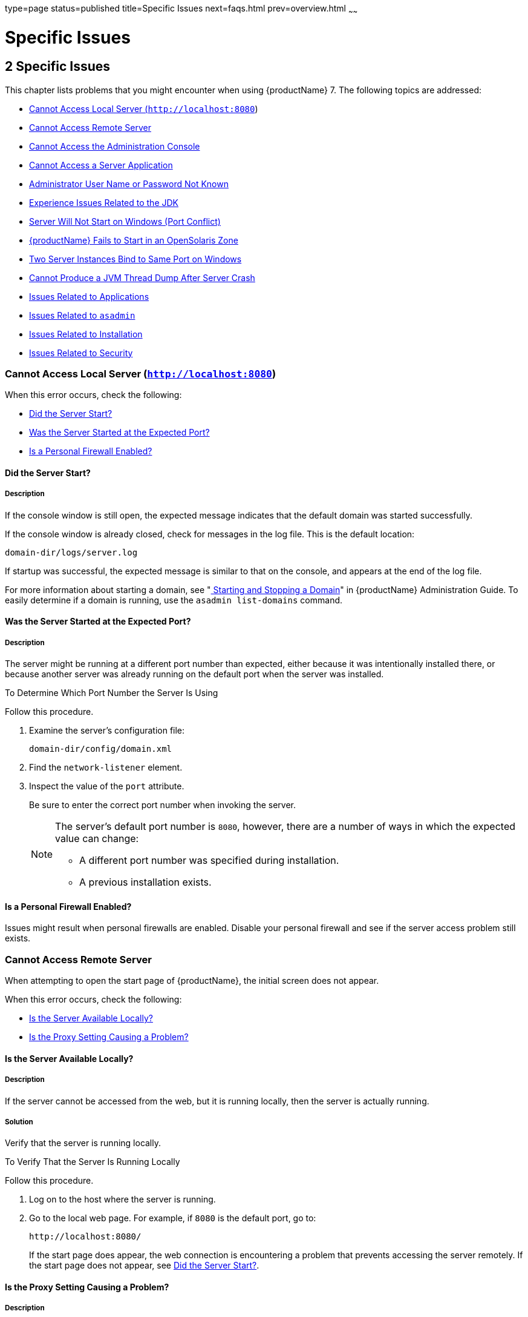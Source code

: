 type=page
status=published
title=Specific Issues
next=faqs.html
prev=overview.html
~~~~~~

= Specific Issues

[[specific-issues]]
== 2 Specific Issues

This chapter lists problems that you might encounter when using {productName} 7. The following topics are addressed:

* xref:#cannot-access-local-server-httplocalhost8080[Cannot Access Local Server (`http://localhost:8080`)]
* xref:#cannot-access-remote-server[Cannot Access Remote Server]
* xref:#cannot-access-the-administration-console[Cannot Access the Administration Console]
* xref:#cannot-access-a-server-application[Cannot Access a Server Application]
* xref:#administrator-user-name-or-password-not-known[Administrator User Name or Password Not Known]
* xref:#experience-issues-related-to-the-jdk[Experience Issues Related to the JDK]
* xref:#server-will-not-start-on-windows-port-conflict[Server Will Not Start on Windows (Port Conflict)]
* xref:#glassfish-server-fails-to-start-in-an-opensolaris-zone[{productName} Fails to Start in an OpenSolaris Zone]
* xref:#two-server-instances-bind-to-same-port-on-windows[Two Server Instances Bind to Same Port on Windows]
* xref:#cannot-produce-a-jvm-thread-dump-after-server-crash[Cannot Produce a JVM Thread Dump After Server Crash]
* xref:#issues-related-to-applications[Issues Related to Applications]
* xref:#issues-related-to-asadmin[Issues Related to `asadmin`]
* xref:#issues-related-to-installation[Issues Related to Installation]
* xref:#issues-related-to-security[Issues Related to Security]

[[cannot-access-local-server-httplocalhost8080]]

=== Cannot Access Local Server (`http://localhost:8080`)

When this error occurs, check the following:

* xref:#did-the-server-start[Did the Server Start?]
* xref:#was-the-server-started-at-the-expected-port[Was the Server Started at the Expected Port?]
* xref:#is-a-personal-firewall-enabled[Is a Personal Firewall Enabled?]

[[did-the-server-start]]

==== Did the Server Start?

[[description]]

===== Description

If the console window is still open, the expected message indicates that
the default domain was started successfully.

If the console window is already closed, check for messages in the log
file. This is the default location:

[source]
----
domain-dir/logs/server.log
----

If startup was successful, the expected message is similar to that on
the console, and appears at the end of the log file.

For more information about starting a domain, see
"xref:administration-guide.adoc#starting-and-stopping-a-domain[
Starting and Stopping a Domain]"
in {productName} Administration Guide.
To easily determine if a domain is running, use the `asadmin list-domains` command.

[[was-the-server-started-at-the-expected-port]]

==== Was the Server Started at the Expected Port?

[[description-1]]

===== Description

The server might be running at a different port number than expected,
either because it was intentionally installed there, or because another
server was already running on the default port when the server was
installed.

[[to-determine-which-port-number-the-server-is-using]]

To Determine Which Port Number the Server Is Using

Follow this procedure.

1. Examine the server's configuration file:
+
[source]
----
domain-dir/config/domain.xml
----
2. Find the `network-listener` element.
3. Inspect the value of the `port` attribute.
+
Be sure to enter the correct port number when invoking the server.
+
[NOTE]
====
The server's default port number is `8080`, however, there are a number
of ways in which the expected value can change:

* A different port number was specified during installation.
* A previous installation exists.
====


[[is-a-personal-firewall-enabled]]

==== Is a Personal Firewall Enabled?

Issues might result when personal firewalls are enabled. Disable your
personal firewall and see if the server access problem still exists.

[[cannot-access-remote-server]]

=== Cannot Access Remote Server

When attempting to open the start page of {productName}, the initial
screen does not appear.

When this error occurs, check the following:

* xref:#is-the-server-available-locally[Is the Server Available Locally?]
* xref:#is-the-proxy-setting-causing-a-problem[Is the Proxy Setting Causing a Problem?]

[[is-the-server-available-locally]]

==== Is the Server Available Locally?

===== Description

If the server cannot be accessed from the web, but it is running
locally, then the server is actually running.

[[solution]]

===== Solution

Verify that the server is running locally.

[[to-verify-that-the-server-is-running-locally]]

To Verify That the Server Is Running Locally

Follow this procedure.

1. Log on to the host where the server is running.
2. Go to the local web page. For example, if `8080` is the default port, go to:
+
[source]
----
http://localhost:8080/
----
If the start page does appear, the web connection is encountering a
problem that prevents accessing the server remotely. If the start page
does not appear, see xref:#did-the-server-start[Did the Server Start?].

[[is-the-proxy-setting-causing-a-problem]]

==== Is the Proxy Setting Causing a Problem?

===== Description

The server should be accessible directly from the host on which it is
running (`localhost`); for example, using the default port `8080`:

[source]
----
http://localhost:8080/
----

[[solution-1]]

===== Solution

A server instance running on `localhost` might not be accessible if the
server host machine is connected to the web through a proxy. To solve
this problem, do one of the following:

* Set the browser to bypass the proxy server when accessing `localhost`.
Refer to the browser's help system for information about how to do this.
* Use the fully-qualified host name or IP address of your system; for example:
+
[source]
----
http://myhost.mydomain.com:8080/
----
* Create an entry in the system's hosts file (for example, pointing
`127.0.0.1` to `localhost`; `127.0.0.1` is not proxied).


[NOTE]
====
To determine the host name for the `localhost` machine, type `hostname` at the command prompt.
====


[[cannot-access-the-administration-console]]

=== Cannot Access the Administration Console

The Administration Console provides a graphical interface for
administrative functions. If the Administration Console is not
accessible, check the following:

* xref:#is-the-application-server-running[Is the Application Server Running?]
* xref:#is-the-administration-console-running-on-the-expected-port[Is the Administration Console Running on the Expected
Port?]

For more information about the Administration Console, see
"xref:administration-guide.adoc#administration-console[Administration Console]" in {productName} Administration Guide.

[[is-the-application-server-running]]

==== Is the Application Server Running?

[[description-4]]

===== Description

The server must be running before the Administration Console can be
accessed.

[[solution-2]]

===== Solution

Review the information in xref:#did-the-server-start[Did the Server Start?] to
determine if the server is running.

[[is-the-administration-console-running-on-the-expected-port]]

==== Is the Administration Console Running on the Expected Port?

[[description-5]]

===== Description

The default port number for the Administration Console is `4848`.
However, it could be running on a different port number than expected,
either because it was intentionally installed there, or because that
port was in use when the server was started.

[[solution-3]]

===== Solution

Refer to xref:#was-the-server-started-at-the-expected-port[Was the Server Started at the Expected Port?] for
guidelines on verifying the port on which the Administration Console is
running. Be sure to enter the correct port number and HTTP protocol when
invoking the Administration Console.

[[cannot-access-a-server-application]]

=== Cannot Access a Server Application

If a particular application cannot be accessed through {productName},
check the following:

* xref:#is-the-application-server-running-1[Is the Application Server Running?]
* xref:#was-application-deployment-successful[Was Application Deployment Successful?]

[[is-the-application-server-running-1]]

==== Is the Application Server Running?

[[description-6]]

===== Description

If {productName} is not running, applications are not accessible.

[[solution-4]]

===== Solution

Review the information in xref:#did-the-server-start[Did the Server Start?] to
determine if the server is running. The server must be running before a
server application can be accessed.

[[was-application-deployment-successful]]

==== Was Application Deployment Successful?

[[description-7]]

===== Description

An application must be successfully deployed before it can be accessed.

[[solution-5]]

===== Solution

Verify that the application was successfully deployed. There are several
ways to do this:

* Check the server's log file for related entries:
+
[source]
----
domain-dir/server.log
----
* Use the `asadmin list-applications` command to determine which
applications are deployed.
* View the Applications page in the Administration Console, accessed by
clicking the Applications node.

For more information about deploying applications, see
"xref:application-deployment-guide.adoc#deploying-applications[Deploying Applications]" in {productName} Application Deployment Guide. Also see the Administration
Console online help.

[[administrator-user-name-or-password-not-known]]

=== Administrator User Name or Password Not Known

If you have forgotten the administrator user name, you can find it by
inspecting the domain-dir`/config/admin-keyfile` file, where domain-dir
is the directory for the domain. In the default domain, `domain1`, the
file to inspect is domain-dir`/config/admin-keyfile`. For a different
domain, substitute its name in the path.

If you have forgotten the administrator password, one solution is to
create a new domain with the admin username and password that you want,
then copy the entry from the `config/admin-keyfile` file in that new
domain to the other domain.

[[experience-issues-related-to-the-jdk]]

=== Experience Issues Related to the JDK

[[description-8]]

==== Description

You experience JDK-related issues in a variety of circumstances.

[[solution-6]]

==== Solution

{productName} 7 requires JDK 11, so check your system for that dependency.

Ensure that the required JDK software is installed and that the
`JAVA_HOME` environment variable points to the JDK installation
directory, not the Java Runtime Environment (JRE) software.

Set `JAVA_HOME` and `$JAVA_HOME/bin` in the `PATH` to point to the
supported JDK version.

[[server-will-not-start-on-windows-port-conflict]]

=== Server Will Not Start on Windows (Port Conflict)

If a message similar to the following is displayed when starting
{productName} on Microsoft Windows, a server port conflict has
occurred:

[source]
----
Address already in use
----

This error occurs when another application is running on the {productName} port (default `8080`), or because a previous instance of
{productName} did not shut down cleanly.

You might also check the following:

* xref:#is-another-application-running-on-the-servers-port[Is Another Application Running on the Server's Port?]
* xref:#has-an-ungraceful-shutdown-occurred-on-a-previously-running-server[Has an Ungraceful Shutdown Occurred on a Previously Running Server?]

[[is-another-application-running-on-the-servers-port]]

==== Is Another Application Running on the Server's Port?

If another application is using the server's port, stop the other
application, then restart {productName}.

[[has-an-ungraceful-shutdown-occurred-on-a-previously-running-server]]

==== Has an Ungraceful Shutdown Occurred on a Previously Running Server?

Use the `asadmin stop-domain` command to stop the server, or explicitly
kill the Java process and then restart {productName}.

[[glassfish-server-fails-to-start-in-an-opensolaris-zone]]

=== {productName} Fails to Start in an OpenSolaris Zone

[[description-9]]

==== Description

If {productName} is installed in an OpenSolaris zone, an attempt to
start a domain might fail with the following error message:

[source]
----
Waiting for DAS to start ..Error starting domain: domain.
The server exited prematurely with exit code 6.
Before it died, it produced the following output:

UTF ERROR ["../../../src/solaris/instrument/EncodingSupport_md.c":66]:
Failed to complete iconv_open() setup
----

The failure occurs because, by default, an OpenSolaris zone is installed
without language and encoding support, which {productName} requires.

[[resolution-to-enable-glassfish-server-to-run-in-an-opensolaris-zone]]

==== Resolution: To Enable {productName} to Run in an OpenSolaris Zone

1. Install the package that provides language and encoding support for
your locale.
+
[source]
----
$ pkg install package-name
----
package-name::
  The name of the package that provides language and encoding support
  for your locale. For example, the name of the package that provides
  language and encoding support for the US English locale is
  `SUNWlang-enUS`.
2. Set the `LANG` environment variable to the code for your locale.
+
For example, if your locale is US English, set the `LANG` environment
variable to `en_US.UTF-8`.

[[two-server-instances-bind-to-same-port-on-windows]]

=== Two Server Instances Bind to Same Port on Windows

[[description-10]]

==== Description

This problem occurs on Windows XP systems with {productName}
software, and is due to a known Windows security flaw rather than a
problem with {productName} itself.

The problem occurs when two or more instances of {productName} are
created using the same port number for the `instanceport` option; for
example:

[source]
----
asadmin create-domain -adminport 5001 options -instanceport 6001 domain
asadmin create-domain -adminport 5002 options -instanceport 6001 domain
----

When the two domains are started on a UNIX or Linux system, a port
conflict error is thrown and the second instance fails to start.
However, when the two domains are started on Windows XP, no error is
thrown, both server instances start, but only the first instance is
accessible at the specified port. When that first server instance is
subsequently shut down, the second instance then becomes accessible.
Moreover, when both instances are running, the Windows `netstat` command
only reports the first instance.

[[solution-7]]

==== Solution

Be sure to use unique port numbers for all server instances on Windows
systems.

[[cannot-produce-a-jvm-thread-dump-after-server-crash]]

=== Cannot Produce a JVM Thread Dump After Server Crash

[[description-11]]

==== Description

If {productName} crashes, the server dumps a core file and, by
default, restarts with the `-Xrs` flag, which prevents the dump of a JVM
thread dump.

[[solution-8]]

==== Solution

[[to-obtain-a-server-thread-dump-specific-issues]]

===== To Obtain a Server Thread Dump

Type the following command:

[source]
----
asadmin generate-jvm-report --type=thread
----

See Also

link:reference-manual/generate-jvm-report.html#generate-jvm-report[`generate-jvm-report`(1)]

[[issues-related-to-applications]]

=== Issues Related to Applications

[[cannot-undeploy-or-redeploy-application-with-open-streams-to-jar-files-windows]]

==== Cannot Undeploy or Redeploy Application With Open Streams to `jar` Files (Windows)

[[description-12]]

===== Description

On Windows systems, after running an application, subsequent attempts to
undeploy it or redeploy it throw exceptions about the server being
unable to delete a file or rename a directory.

On Windows systems, an application may use `getClass().getResource` or
`getResourceAsStream` methods to locate a resource inside the
application, particularly in `jar` files that are in the application or
accessible to it. If the streams remain open, subsequent attempts to
redeploy or undeploy the application can fail. In addition, the Java
runtime by default caches streams to `jar` files for performance
reasons.

[[solution-9]]

===== Solution

Be sure to close streams opened by your applications. Also, if an
application needs to be redeployed or undeployed repeatedly, and also
needs to obtain a resource from a `jar` file using `getResource` or
`getResourceAsStream`, consider using `getClass().getResource`, which
returns a URL object, then invoke the `url.setUseCaches` method to turn
off caching for that `jar` file, and use `url.getInputStream()` to
obtain the stream.

Although turning off caching for access to the `jar` file can slow
performance, this approach does allow the application to be undeployed
or redeployed. Note also that if the `getClass().getResourceAsStream`
method is used instead, then the `jar` file in which the resource is
located is cached (this is the default Java runtime setting) and remains
open until the server is stopped.

[[maxpermgen-exception]]

==== `MaxPermGen` Exception

[[description-13]]

===== Description

Application servers such as {productName} allow you to redeploy an
application without restarting the server. Simply make the change in
your source code, compile the source, and redeploy the application.

Each application is loaded using its own classloader. When you undeploy
an application, its classloader is discarded with all the classes it
loaded and is garbage collected sooner or later. However, if there's a
reference from outside an application to an object in the application
loaded by the application's classloader, that object can't be garbage
collected. The reference holds the object in memory.

The memory in the Virtual Machine is divided into a number of regions.
One of these regions is `PermGen`. It's an area of memory used to (among
other things) load class files. The size of this memory region is fixed;
it does not change when the VM is running. You can specify the size of
this region with a command line switch: `-XX:MaxPermSize`. Setting the
`-Xmx` parameter does not help: this parameter only specifies the total
heap size and does not affect the size of the `PermGen` region.

If you keep loading new classes that can't be garbage collected because
of references to them from outside the application, the VM runs out of
space in the `PermGen` region, even if there's plenty of memory
available. This is called a classloader leak. The resulting exception is
`java.lang.OutOfMemoryError: PermGen space`.

The `java.lang.String.intern()` method also allocates memory in the
`PermGen` region. If your application uses this method with strings and
holds references to these strings, thereby making garbage collection
impossible, your application may cause the same `PermGen space`
exception.

[[solution-10]]

===== Solution

Classloader leaks are difficult to diagnose. Most profilers list leaked
objects but don't highlight the ones causing classloader leaks. Most
profilers also stop tracing as soon as they reach a class object or
classloader.

One diagnostic approach involves undeploying the application and
triggering a memory dump using the JDK 11 `jcmd` tool.
The simplest analysis is to list all instances of `java.lang.Class`
and look for class objects that have many instances.
This is a sign that the class has been loaded
multiple times without being garbage collected.

See https://www.eclipse.org/openj9/docs/tool_jcmd/ for more information.


[[issues-related-to-asadmin]]

=== Issues Related to `asadmin`

[[asadmin-start-domain-command-fails]]

==== `asadmin` `start-domain` Command Fails

The command `asadmin start-domain` fails with the following error:

[source]
----
There is more than one domain...
----

[[description-14]]

===== Description

When issued with no arguments, the command `asadmin start-domain` fails.

This error occurs when there is more than one domain in the domains
directory, none of them is named `domain1,` and no domain is specified
with the `start-domain` command.

[[solution-11]]

===== Solution

Specify the domain when issuing the `start-domain` command:

[source]
----
asadmin start-domain domain-name
----

For example:

[source]
----
asadmin start-domain mycustomdomain
----

[[cannot-stop-domain-using-asadmin-stop-domain]]

==== Cannot Stop Domain Using `asadmin` `stop-domain`

[[description-15]]

===== Description

You cannot stop the domain using the `asadmin` `stop-domain` command.

[[solution-12]]

===== Solution

Look for error messages that display in the console when you issue the command.

Search the `server.log` file for error messages related to your
inability to stop the domain.

[[issues-related-to-installation]]

=== Issues Related to Installation

[[installation-hangs-during-update-tool-configuration]]

==== Installation Hangs During Update Tool Configuration

[[description-16]]

===== Description

Installation hangs more than five minutes during Update Tool configuration.

[[solution-13]]

===== Solution

Cancel the installation and run the installation program again, but this
time deselect the Install Update Tool check box. Update Tool can be
installed later from as-install``/bin/``. For more information about
Update Tool, see "xref:administration-guide.adoc#GSADG00701[Update Tool]"
in {productName} Administration Guide. For general information about
{productName}installation, see the xref:installation-guide.adoc#GSING[
{productName} Installation Guide].


[NOTE]
====
Update Tool differs from Upgrade Tool, which is used to migrate the
configuration and deployed applications from an earlier version of
{productName} to the current version.
For more information about Upgrade Tool and upgrading, see the
xref:upgrade-guide.adoc#GSUPG[{productName} Upgrade Guide].
====


[[glassfish-server-components-not-removed-during-uninstallation]]

==== {productName} Components Not Removed During Uninstallation

[[description-17]]

===== Description

Not all {productName} directories are automatically removed by the
uninstallation program. Some directories and files remain after
uninstalling.

[[solution-14]]

===== Solution

Examine the remaining directories and remove any files or directories
that you do not want, including hidden directories prefixed with a dot.
It is safe to remove uninstallation and installation log files after you
have examined them.

For information related to uninstallation, see
"link:installation-guide/uninstalling.html#uninstalling-glassfish[Uninstalling GlassFish]"
in {productName} Installation Guide.

[[issues-related-to-security]]

=== Issues Related to Security

[[GSTSG00203]][[java.security.accesscontrolexception-access-denied-error]]

==== `java.security.AccessControlException`: Access Denied Error

[[description-18]]

===== Description

The following error occurs from an application client, or appears in the
`server.log` file:

[source]
----
java.security.AccessControlException: access denied
(java.util.PropertyPermission name write...)
----

There is a permissions issue in the policy files. Either the
`client.policy` file for the application client or the `server.policy`
file for server side components does not have permission to set the
property.

[[solution-15]]

===== Solution

Add the permission in `client.policy` (for the application client), or
in `server.policy` (for web modules) for the application that needs to
set the property. By default, applications only have read permission for
properties.

For example, to grant read/write permission for all files in the
codebase directory, add or append the following to `client.policy` or
`server.policy`:

[source]
----
grant codeBase "file:/.../build/sparc_SunOS/sec/-" {
   permission java.util.PropertyPermission "*", "read,write";
 };
----

[[mutual-authentication-not-working-with-the-application-client]]

==== Mutual Authentication Not Working With the Application Client

[[description-19]]

===== Description

This failure can occur when the keystore and truststore properties are
not set properly.

[[solution-16]]

===== Solution

Set the following properties on the JVM:

[source]
----
javax.net.ssl.keyStore=
<keystore-file-path>;javax.net.ssl.trustStore=<truststore-file-path>
----

To use the application client, set the environment variable `VMARGS` to
the following value:

[source]
----
-Djavax.net.ssl.keyStore=${admin.domain.dir}/${admin.domain}/config/keystore.jks
-Djavax.net.ssl.trustStore=${admin.domain.dir}/${admin.domain}/config/cacerts.jks
----
